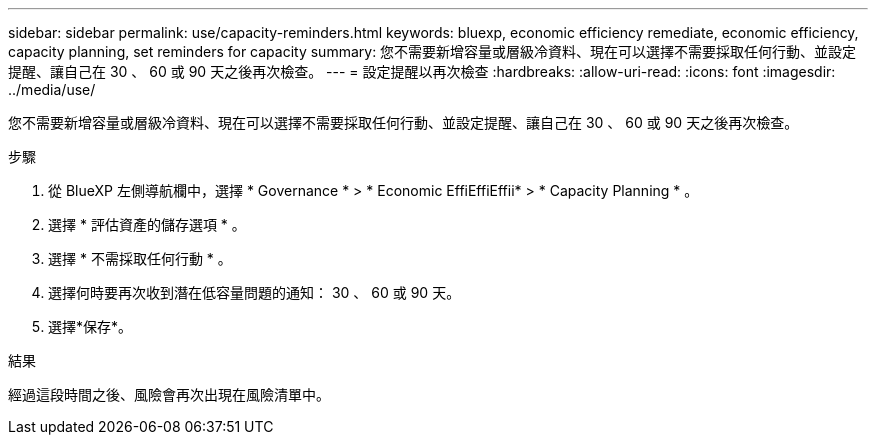---
sidebar: sidebar 
permalink: use/capacity-reminders.html 
keywords: bluexp, economic efficiency remediate, economic efficiency, capacity planning, set reminders for capacity 
summary: 您不需要新增容量或層級冷資料、現在可以選擇不需要採取任何行動、並設定提醒、讓自己在 30 、 60 或 90 天之後再次檢查。 
---
= 設定提醒以再次檢查
:hardbreaks:
:allow-uri-read: 
:icons: font
:imagesdir: ../media/use/


[role="lead"]
您不需要新增容量或層級冷資料、現在可以選擇不需要採取任何行動、並設定提醒、讓自己在 30 、 60 或 90 天之後再次檢查。

.步驟
. 從 BlueXP 左側導航欄中，選擇 * Governance * > * Economic EffiEffiEffii* > * Capacity Planning * 。
. 選擇 * 評估資產的儲存選項 * 。
. 選擇 * 不需採取任何行動 * 。
. 選擇何時要再次收到潛在低容量問題的通知： 30 、 60 或 90 天。
. 選擇*保存*。


.結果
經過這段時間之後、風險會再次出現在風險清單中。
